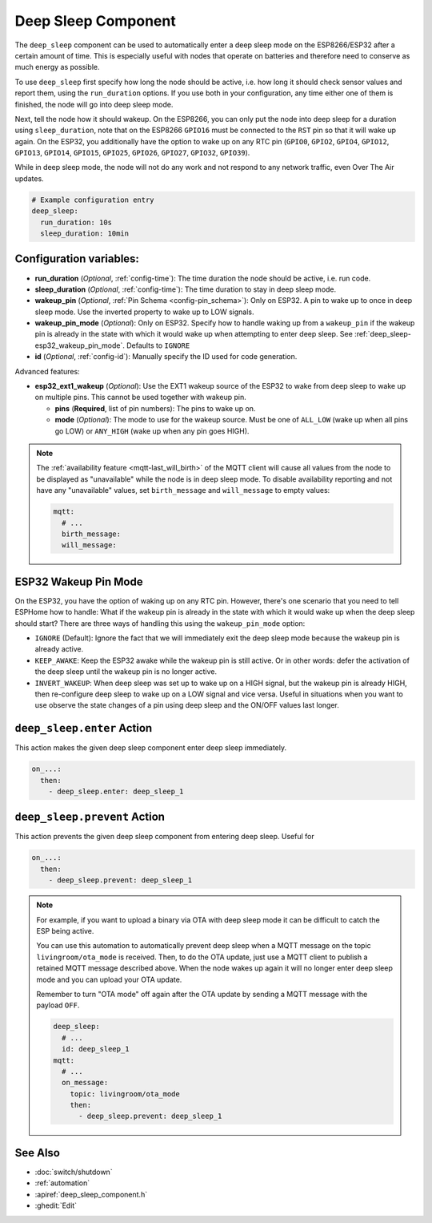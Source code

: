 Deep Sleep Component
====================

.. seo::
    :description: Instructions for setting up the deep sleep support for minimizing power consumption on ESPs.
    :image: hotel.png

The ``deep_sleep`` component can be used to automatically enter a deep sleep mode on the
ESP8266/ESP32 after a certain amount of time. This is especially useful with nodes that operate
on batteries and therefore need to conserve as much energy as possible.

To use ``deep_sleep`` first specify how long the node should be active, i.e. how long it should
check sensor values and report them, using the ``run_duration`` options. If you
use both in your configuration, any time either one of them is finished, the node will go into deep
sleep mode.

Next, tell the node how it should wakeup. On the ESP8266, you can only put the node into deep sleep
for a duration using ``sleep_duration``, note that on the ESP8266 ``GPIO16`` must be connected to
the ``RST`` pin so that it will wake up again. On the ESP32, you additionally have the option
to wake up on any RTC pin (``GPIO0``, ``GPIO2``, ``GPIO4``, ``GPIO12``, ``GPIO13``, ``GPIO14``,
``GPIO15``, ``GPIO25``, ``GPIO26``, ``GPIO27``, ``GPIO32``, ``GPIO39``).

While in deep sleep mode, the node will not do any work and not respond to any network traffic,
even Over The Air updates.

.. code-block:: yaml

    # Example configuration entry
    deep_sleep:
      run_duration: 10s
      sleep_duration: 10min

Configuration variables:
------------------------

- **run_duration** (*Optional*, :ref:`config-time`): The time duration the node should be active, i.e. run code.
- **sleep_duration** (*Optional*, :ref:`config-time`): The time duration to stay in deep sleep mode.
- **wakeup_pin** (*Optional*, :ref:`Pin Schema <config-pin_schema>`):
  Only on ESP32. A pin to wake up to once in deep sleep mode. Use the inverted property to wake up
  to LOW signals.
- **wakeup_pin_mode** (*Optional*): Only on ESP32. Specify how to handle waking up from a ``wakeup_pin`` if
  the wakeup pin is already in the state with which it would wake up when attempting to enter deep sleep.
  See :ref:`deep_sleep-esp32_wakeup_pin_mode`. Defaults to ``IGNORE``
- **id** (*Optional*, :ref:`config-id`): Manually specify the ID used for code generation.

Advanced features:

- **esp32_ext1_wakeup** (*Optional*): Use the EXT1 wakeup source of the ESP32 to wake from deep sleep to
  wake up on multiple pins. This cannot be used together with wakeup pin.

  - **pins** (**Required**, list of pin numbers): The pins to wake up on.
  - **mode** (*Optional*): The mode to use for the wakeup source. Must be one of ``ALL_LOW`` (wake up when
    all pins go LOW) or ``ANY_HIGH`` (wake up when any pin goes HIGH).

.. note::

    The :ref:`availability feature <mqtt-last_will_birth>` of the MQTT client will cause all values
    from the node to be displayed as "unavailable" while the node is in deep sleep mode. To disable availability
    reporting and not have any "unavailable" values, set ``birth_message`` and ``will_message`` to empty values:

    .. code-block:: yaml

        mqtt:
          # ...
          birth_message:
          will_message:

.. _deep_sleep-esp32_wakeup_pin_mode:

ESP32 Wakeup Pin Mode
---------------------

On the ESP32, you have the option of waking up on any RTC pin. However, there's one scenario that you need
to tell ESPHome how to handle: What if the wakeup pin is already in the state with which it would wake up
when the deep sleep should start? There are three ways of handling this using the ``wakeup_pin_mode`` option:

- ``IGNORE`` (Default): Ignore the fact that we will immediately exit the deep sleep mode because the wakeup
  pin is already active.
- ``KEEP_AWAKE``: Keep the ESP32 awake while the wakeup pin is still active. Or in other words: defer the
  activation of the deep sleep until the wakeup pin is no longer active.
- ``INVERT_WAKEUP``: When deep sleep was set up to wake up on a HIGH signal, but the wakeup pin is already HIGH,
  then re-configure deep sleep to wake up on a LOW signal and vice versa. Useful in situations when you want to
  use observe the state changes of a pin using deep sleep and the ON/OFF values last longer.


.. _deep_sleep-enter_action:

``deep_sleep.enter`` Action
---------------------------

This action makes the given deep sleep component enter deep sleep immediately.

.. code-block:: yaml

    on_...:
      then:
        - deep_sleep.enter: deep_sleep_1


.. _deep_sleep-prevent_action:

``deep_sleep.prevent`` Action
-----------------------------

This action prevents the given deep sleep component from entering deep sleep.
Useful for

.. code-block:: yaml

    on_...:
      then:
        - deep_sleep.prevent: deep_sleep_1

.. note::

    For example, if you want to upload a binary via OTA with deep sleep mode it can be difficult to
    catch the ESP being active.

    You can use this automation to automatically prevent deep sleep when a MQTT message on the topic
    ``livingroom/ota_mode`` is received. Then, to do the OTA update, just
    use a MQTT client to publish a retained MQTT message described above. When the node wakes up again
    it will no longer enter deep sleep mode and you can upload your OTA update.

    Remember to turn "OTA mode" off again after the OTA update by sending a MQTT message with the payload
    ``OFF``.

    .. code-block:: yaml

        deep_sleep:
          # ...
          id: deep_sleep_1
        mqtt:
          # ...
          on_message:
            topic: livingroom/ota_mode
            then:
              - deep_sleep.prevent: deep_sleep_1

See Also
--------

- :doc:`switch/shutdown`
- :ref:`automation`
- :apiref:`deep_sleep_component.h`
- :ghedit:`Edit`

.. disqus::

